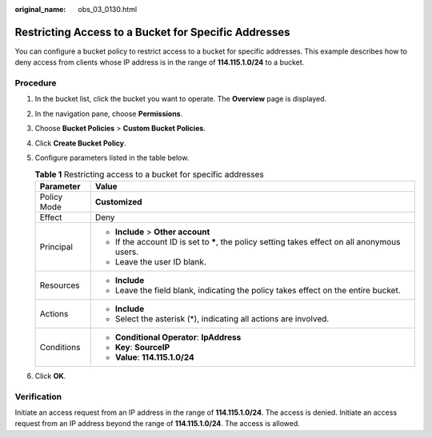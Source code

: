 :original_name: obs_03_0130.html

.. _obs_03_0130:

Restricting Access to a Bucket for Specific Addresses
=====================================================

You can configure a bucket policy to restrict access to a bucket for specific addresses. This example describes how to deny access from clients whose IP address is in the range of **114.115.1.0/24** to a bucket.

Procedure
---------

#. In the bucket list, click the bucket you want to operate. The **Overview** page is displayed.
#. In the navigation pane, choose **Permissions**.
#. Choose **Bucket Policies** > **Custom Bucket Policies**.
#. Click **Create Bucket Policy**.
#. Configure parameters listed in the table below.

   .. table:: **Table 1** Restricting access to a bucket for specific addresses

      +-----------------------------------+------------------------------------------------------------------------------------------------+
      | Parameter                         | Value                                                                                          |
      +===================================+================================================================================================+
      | Policy Mode                       | **Customized**                                                                                 |
      +-----------------------------------+------------------------------------------------------------------------------------------------+
      | Effect                            | Deny                                                                                           |
      +-----------------------------------+------------------------------------------------------------------------------------------------+
      | Principal                         | -  **Include** > **Other account**                                                             |
      |                                   | -  If the account ID is set to **\***, the policy setting takes effect on all anonymous users. |
      |                                   | -  Leave the user ID blank.                                                                    |
      +-----------------------------------+------------------------------------------------------------------------------------------------+
      | Resources                         | -  **Include**                                                                                 |
      |                                   | -  Leave the field blank, indicating the policy takes effect on the entire bucket.             |
      +-----------------------------------+------------------------------------------------------------------------------------------------+
      | Actions                           | -  **Include**                                                                                 |
      |                                   | -  Select the asterisk (*), indicating all actions are involved.                               |
      +-----------------------------------+------------------------------------------------------------------------------------------------+
      | Conditions                        | -  **Conditional Operator**: **IpAddress**                                                     |
      |                                   | -  **Key**: **SourceIP**                                                                       |
      |                                   | -  **Value**: **114.115.1.0/24**                                                               |
      +-----------------------------------+------------------------------------------------------------------------------------------------+

#. Click **OK**.

Verification
------------

Initiate an access request from an IP address in the range of **114.115.1.0/24**. The access is denied. Initiate an access request from an IP address beyond the range of **114.115.1.0/24**. The access is allowed.
